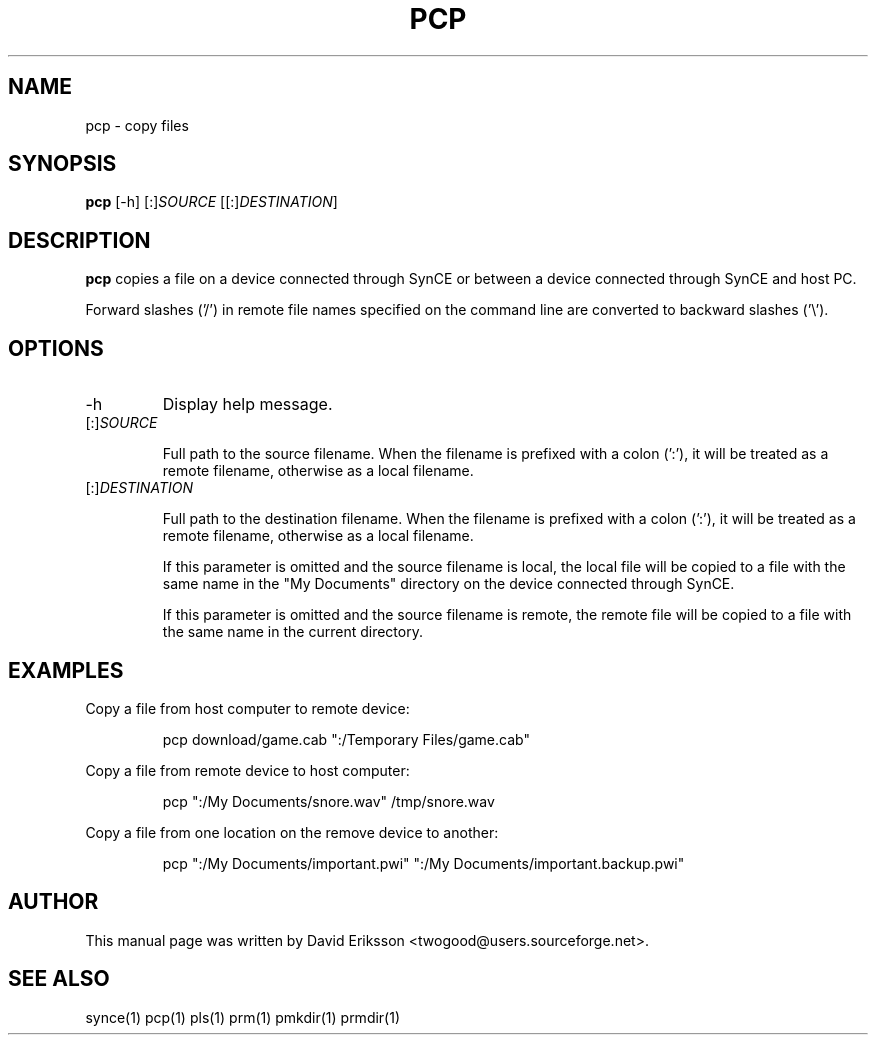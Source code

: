 .\" $Id$
.TH "PCP" "1" "November 2002" "The SynCE project" "http://synce.sourceforge.net/"
.SH NAME
pcp \- copy files

.SH SYNOPSIS
\fBpcp\fR [-h] [:]\fISOURCE\fR [[:]\fIDESTINATION\fR]

.SH "DESCRIPTION"

.PP
\fBpcp\fR copies a file on a device connected through SynCE or between a
device connected through SynCE and host PC.

.PP
Forward slashes ('/') in remote file names specified on the command line are
converted to backward slashes ('\\').

.SH "OPTIONS"
.TP
.TP
-h
Display help message.

.TP
[:]\fISOURCE\fR

Full path to the source filename. When the filename is prefixed with a colon
(':'), it will be treated as a remote filename, otherwise as a local filename.

.TP
[:]\fIDESTINATION\fR

Full path to the destination filename. When the filename is prefixed with a colon
(':'), it will be treated as a remote filename, otherwise as a local filename.

.IP
If this parameter is omitted and the source filename is local, the local file
will be copied to a file with the same name in the "My Documents" directory on
the device connected through SynCE.

.IP
If this parameter is omitted and the source filename is remote, the remote file
will be copied to a file with the same name in the current directory.

.SH EXAMPLES

.LP
Copy a file from host computer to remote device:
.IP
pcp download/game.cab ":/Temporary Files/game.cab"

.LP
Copy a file from remote device to host computer:
.IP
pcp ":/My Documents/snore.wav" /tmp/snore.wav

.LP
Copy a file from one location on the remove device to another:
.IP
pcp ":/My Documents/important.pwi" ":/My Documents/important.backup.pwi" 





.SH "AUTHOR"
.PP
This manual page was written by David Eriksson <twogood@users.sourceforge.net>.
.SH "SEE ALSO"
synce(1) pcp(1) pls(1) prm(1) pmkdir(1) prmdir(1)
